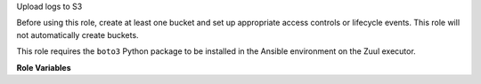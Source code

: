 Upload logs to S3

Before using this role, create at least one bucket and set up
appropriate access controls or lifecycle events.  This role will not
automatically create buckets.

This role requires the ``boto3`` Python package to be
installed in the Ansible environment on the Zuul executor.

**Role Variables**

.. zuul:rolevar:: zuul_site_upload_logs
   :default: true

   Controls when logs are uploaded. true, the default, means always
   upload logs. false means never upload logs. 'failure' means to only
   upload logs when the job has failed.

   .. note:: Intended to be set by admins via site-variables.

.. zuul:rolevar:: zuul_log_partition
   :default: false

   If set to true, then the first component of the log path will be
   removed from the object name and added to the bucket name, so that
   logs for different changes are distributed across a large number of
   buckets.

.. zuul:rolevar:: zuul_log_bucket

   This role *will not* create buckets which do not already exist.  If
   partitioning is not enabled, this is the name of the bucket which
   will be used.  If partitioning is enabled, then this will be used
   as the prefix for the bucket name which will be separated from the
   partition name by an underscore.  For example, "logs_42" would be
   the bucket name for partition 42.

   Note that you will want to set this to a value that uniquely
   identifies your Zuul installation.

.. zuul:rolevar:: zuul_log_bucket_public
   :default: true

   Set to false to make logs private.

.. zuul:rolevar:: zuul_log_path
   :default: Generated by the role `set-zuul-log-path-fact`

   Prepend this path to the object names when uploading.

.. zuul:rolevar:: zuul_log_create_indexes
   :default: true

   Whether to create `index.html` files with directory indexes.

.. zuul:rolevar:: zuul_log_path_shard_build
   :default: false

   This var is consumed by set-zuul-log-path-fact which
   upload-logs-s3 calls into. If you set this you will get log paths
   prefixed with the first three characters of the build uuid. This
   will improve log file sharding.

   More details can be found at
   :zuul:rolevar:`set-zuul-log-path-fact.zuul_log_path_shard_build`.

.. zuul:rolevar:: zuul_log_aws_access_key

   AWS access key to use.

.. zuul:rolevar:: zuul_log_aws_secret_key

   AWS secret key for the AWS access key.

.. zuul:rolevar:: upload_logs_s3_endpoint

   The endpoint to use when uploading logs to an s3 compatible service.
   By default this will be automatically constructed by boto but should be set when working with non-aws hosted s3 service.

.. zuul:rolevar:: zuul_log_storage_proxy_url

   The url of the proxy for the cloud object store.
   If you are using zuul-storage-proxy to proxy requests for logs, set this
   to the the URL of the log proxy server.  When set, this role will replace
   the cloud storage endpoint with this value in the log URL returned to Zuul.
